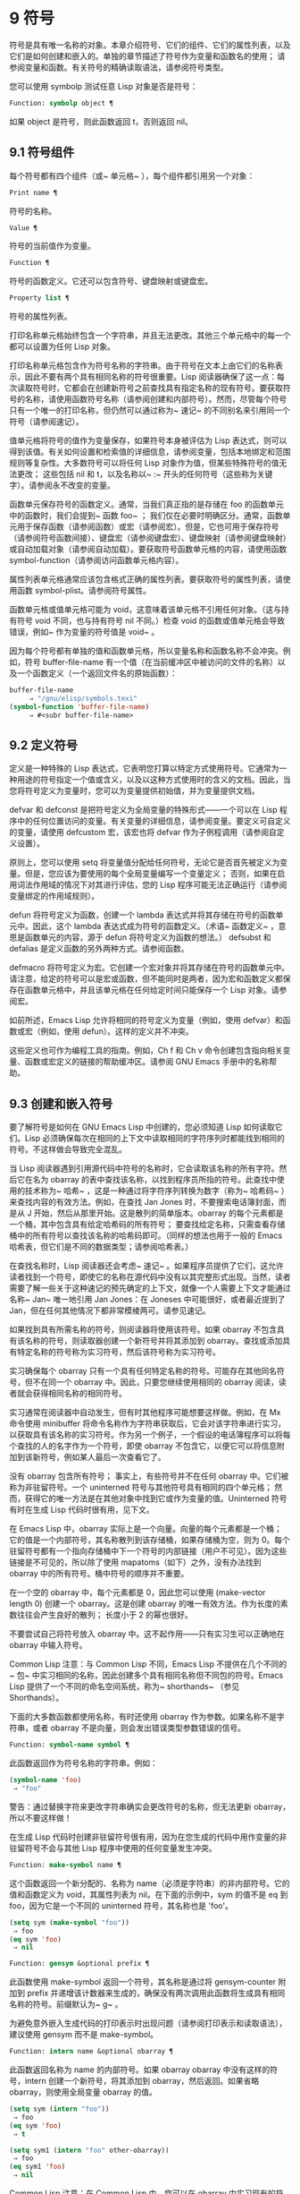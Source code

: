 * 9 符号

符号是具有唯一名称的对象。本章介绍符号、它们的组件、它们的属性列表，以及它们是如何创建和嵌入的。单独的章节描述了符号作为变量和函数名的使用；  请参阅变量和函数。有关符号的精确读取语法，请参阅符号类型。

您可以使用 symbolp 测试任意 Lisp 对象是否是符号：

#+begin_src emacs-lisp
  Function: symbolp object ¶
#+end_src

    如果 object 是符号，则此函数返回 t，否则返回 nil。

** 9.1 符号组件

每个符号都有四个组件（或~ 单元格~ ），每个组件都引用另一个对象：

#+begin_src emacs-lisp
  Print name ¶
#+end_src

    符号的名称。
#+begin_src emacs-lisp
  Value ¶
#+end_src

    符号的当前值作为变量。
#+begin_src emacs-lisp
  Function ¶
#+end_src

    符号的函数定义。它还可以包含符号、键盘映射或键盘宏。
#+begin_src emacs-lisp
  Property list ¶
#+end_src

    符号的属性列表。

打印名称单元格始终包含一个字符串，并且无法更改。其他三个单元格中的每一个都可以设置为任何 Lisp 对象。

打印名称单元格包含作为符号名称的字符串。由于符号在文本上由它们的名称表示，因此不要有两个具有相同名称的符号很重要。Lisp 阅读器确保了这一点：每次读取符号时，它都会在创建新符号之前查找具有指定名称的现有符号。要获取符号的名称，请使用函数符号名称（请参阅创建和内部符号）。然而，尽管每个符号只有一个唯一的打印名称，但仍然可以通过称为~ 速记~ 的不同别名来引用同一个符号（请参阅速记）。

值单元格将符号的值作为变量保存，如果符号本身被评估为 Lisp 表达式，则可以得到该值。有关如何设置和检索值的详细信息，请参阅变量，包括本地绑定和范围规则等复杂性。大多数符号可以将任何 Lisp 对象作为值，但某些特殊符号的值无法更改；  这些包括 nil 和 t，以及名称以~ :~ 开头的任何符号（这些称为关键字）。请参阅永不改变的变量。

函数单元保存符号的函数定义。通常，当我们真正指的是存储在 foo 的函数单元中的函数时，我们会提到~ 函数 foo~ ；  我们仅在必要时明确区分。通常，函数单元用于保存函数（请参阅函数）或宏（请参阅宏）。但是，它也可用于保存符号（请参阅符号函数间接）、键盘宏（请参阅键盘宏）、键盘映射（请参阅键盘映射）或自动加载对象（请参阅自动加载）。要获取符号函数单元格的内容，请使用函数 symbol-function（请参阅访问函数单元格内容）。

属性列表单元格通常应该包含格式正确的属性列表。要获取符号的属性列表，请使用函数 symbol-plist。请参阅符号属性。

函数单元格或值单元格可能为 void，这意味着该单元格不引用任何对象。（这与持有符号 void 不同，也与持有符号 nil 不同。）检查 void 的函数或值单元格会导致错误，例如~ 作为变量的符号值是 void~ 。

因为每个符号都有单独的值和函数单元格，所以变量名称和函数名称不会冲突。例如，符号 buffer-file-name 有一个值（在当前缓冲区中被访问的文件的名称）以及一个函数定义（一个返回文件名的原始函数）：

#+begin_src emacs-lisp
  buffer-file-name
       ⇒ "/gnu/elisp/symbols.texi"
  (symbol-function 'buffer-file-name)
       ⇒ #<subr buffer-file-name>
#+end_src

** 9.2 定义符号

定义是一种特殊的 Lisp 表达式，它表明您打算以特定方式使用符号。它通常为一种用途的符号指定一个值或含义，以及以这种方式使用时的含义的文档。因此，当您将符号定义为变量时，您可以为变量提供初始值，并为变量提供文档。

defvar 和 defconst 是把符号定义为全局变量的特殊形式——一个可以在 Lisp 程序中的任何位置访问的变量。有关变量的详细信息，请参阅变量。要定义可自定义的变量，请使用 defcustom 宏，该宏也将 defvar 作为子例程调用（请参阅自定义设置）。

原则上，您可以使用 setq 将变量值分配给任何符号，无论它是否首先被定义为变量。但是，您应该为要使用的每个全局变量编写一个变量定义；  否则，如果在启用词法作用域的情况下对其进行评估，您的 Lisp 程序可能无法正确运行（请参阅变量绑定的作用域规则）。

defun 将符号定义为函数，创建一个 lambda 表达式并将其存储在符号的函数单元中。因此，这个 lambda 表达式成为符号的函数定义。（术语~ 函数定义~ ，意思是函数单元的内容，源于 defun 将符号定义为函数的想法。） defsubst 和 defalias 是定义函数的另外两种方式。请参阅函数。

defmacro 将符号定义为宏。它创建一个宏对象并将其存储在符号的函数单元中。请注意，给定的符号可以是宏或函数，但不能同时是两者，因为宏和函数定义都保存在函数单元格中，并且该单元格在任何给定时间只能保存一个 Lisp 对象。请参阅宏。

如前所述，Emacs Lisp 允许将相同的符号定义为变量（例如，使用 defvar）和函数或宏（例如，使用 defun）。这样的定义并不冲突。

这些定义也可作为编程工具的指南。例如，Ch f 和 Ch v 命令创建包含指向相关变量、函数或宏定义的链接的帮助缓冲区。请参阅 GNU Emacs 手册中的名称帮助。


** 9.3 创建和嵌入符号

要了解符号是如何在 GNU Emacs Lisp 中创建的，您必须知道 Lisp 如何读取它们。Lisp 必须确保每次在相同的上下文中读取相同的字符序列时都能找到相同的符号。不这样做会导致完全混乱。

当 Lisp 阅读器遇到引用源代码中符号的名称时，它会读取该名称的所有字符。然后它在名为 obarray 的表中查找该名称，以找到程序员所指的符号。此查找中使用的技术称为~ 哈希~ ，这是一种通过将字符序列转换为数字（称为~ 哈希码~ ）来查找内容的有效方法。例如，在查找 Jan Jones 时，不要搜索电话簿封面，而是从 J 开始，然后从那里开始。这是散列的简单版本。obarray 的每个元素都是一个桶，其中包含具有给定哈希码的所有符号；  要查找给定名称，只需查看存储桶中的所有符号以查找该名称的哈希码即可。（同样的想法也用于一般的 Emacs 哈希表，但它们是不同的数据类型；请参阅哈希表。）

在查找名称时，Lisp 阅读器还会考虑~ 速记~ 。如果程序员提供了它们，这允许读者找到一个符号，即使它的名称在源代码中没有以其完整形式出现。当然，读者需要了解一些关于这种速记的预先确定的上下文，就像一个人需要上下文才能通过名称~ Jan~ 唯一地引用 Jan Jones：在 Joneses 中可能很好，或者最近提到了 Jan，但在任何其他情况下都非常模棱两可。请参见速记。

如果找到具有所需名称的符号，则阅读器将使用该符号。如果 obarray 不包含具有该名称的符号，则读取器创建一个新符号并将其添加到 obarray。查找或添加具有特定名称的符号称为实习符号，然后该符号称为实习符号。

实习确保每个 obarray 只有一个具有任何特定名称的符号。可能存在其他同名符号，但不在同一个 obarray 中。因此，只要您继续使用相同的 obarray 阅读，读者就会获得相同名称的相同符号。

实习通常在阅读器中自动发生，但有时其他程序可能想要这样做。例如，在 Mx 命令使用 minibuffer 将命令名称作为字符串获取后，它会对该字符串进行实习，以获取具有该名称的实习符号。作为另一个例子，一个假设的电话簿程序可以将每个查找的人的名字作为一个符号，即使 obarray 不包含它，以便它可以将信息附加到该新符号，例如某人最后一次查看它了。

没有 obarray 包含所有符号；  事实上，有些符号并不在任何 obarray 中。它们被称为非驻留符号。一个 uninterned 符号与其他符号具有相同的四个单元格；  然而，获得它的唯一方法是在其他对象中找到它或作为变量的值。Uninterned 符号有时在生成 Lisp 代码时很有用，见下文。

在 Emacs Lisp 中，obarray 实际上是一个向量。向量的每个元素都是一个桶；  它的值是一个内部符号，其名称散列到该存储桶，如果存储桶为空，则为 0。每个驻留符号都有一个指向存储桶中下一个符号的内部链接（用户不可见）。因为这些链接是不可见的，所以除了使用 mapatoms（如下）之外，没有办法找到 obarray 中的所有符号。桶中符号的顺序并不重要。

在一个空的 obarray 中，每个元素都是 0，因此您可以使用 (make-vector length 0) 创建一个 obarray。这是创建 obarray 的唯一有效方法。作为长度的素数往往会产生良好的散列；  长度小于 2 的幂也很好。

不要尝试自己将符号放入 obarray 中。这不起作用——只有实习生可以正确地在 obarray 中输入符号。

    Common Lisp 注意：与 Common Lisp 不同，Emacs Lisp 不提供在几个不同的~ 包~ 中实习相同的名称，因此创建多个具有相同名称但不同包的符号。Emacs Lisp 提供了一个不同的命名空间系统，称为~ shorthands~ （参见 Shorthands）。

下面的大多数函数都使用名称，有时还使用 obarray 作为参数。如果名称不是字符串，或者 obarray 不是向量，则会发出错误类型参数错误的信号。

#+begin_src emacs-lisp
  Function: symbol-name symbol ¶
#+end_src

    此函数返回作为符号名称的字符串。例如：

    #+begin_src emacs-lisp
      (symbol-name 'foo)
	   ⇒ "foo"
    #+end_src


    警告：通过替换字符来更改字符串确实会更改符号的名称，但无法更新 obarray，所以不要这样做！

在生成 Lisp 代码时创建非驻留符号很有用，因为在您生成的代码中用作变量的非驻留符号不会与其他 Lisp 程序中使用的任何变量发生冲突。

#+begin_src emacs-lisp
  Function: make-symbol name ¶
#+end_src

    这个函数返回一个新分配的、名称为 name（必须是字符串）的非内部符号。它的值和函数定义为 void，其属性列表为 nil。在下面的示例中，sym 的值不是 eq 到 foo，因为它是一个不同的 uninterned 符号，其名称也是 'foo'。

    #+begin_src emacs-lisp
      (setq sym (make-symbol "foo"))
	   ⇒ foo
      (eq sym 'foo)
	   ⇒ nil
    #+end_src

#+begin_src emacs-lisp
  Function: gensym &optional prefix ¶
#+end_src

    此函数使用 make-symbol 返回一个符号，其名称是通过将 gensym-counter 附加到 prefix 并递增该计数器来生成的，确保没有两次调用此函数将生成具有相同名称的符号。前缀默认为~ g~ 。

为避免意外嵌入生成代码的打印表示时出现问题（请参阅打印表示和读取语法），建议使用 gensym 而不是 make-symbol。

#+begin_src emacs-lisp
  Function: intern name &optional obarray ¶
#+end_src

    此函数返回名称为 name 的内部符号。如果 obarray obarray 中没有这样的符号，intern 创建一个新符号，将其添加到 obarray，然后返回。如果省略 obarray，则使用全局变量 obarray 的值。

    #+begin_src emacs-lisp
      (setq sym (intern "foo"))
	   ⇒ foo
      (eq sym 'foo)
	   ⇒ t

      (setq sym1 (intern "foo" other-obarray))
	   ⇒ foo
      (eq sym1 'foo)
	   ⇒ nil
    #+end_src

    Common Lisp 注意：在 Common Lisp 中，您可以在 obarray 中实习现有的符号。在 Emacs Lisp 中，您不能这样做，因为 intern 的参数必须是字符串，而不是符号。

#+begin_src emacs-lisp
  Function: intern-soft name &optional obarray ¶
#+end_src

    此函数返回 obarray 中名称为 name 的符号，如果 obarray 没有具有该名称的符号，则返回 nil。因此，您可以使用 intern-soft 来测试具有给定名称的符号是否已被实习。如果省略 obarray，则使用全局变量 obarray 的值。

    参数名称也可以是符号；  在这种情况下，如果 name 被实习在指定的 obarray 中，则该函数返回 name，否则返回 nil。

    #+begin_src emacs-lisp


      (intern-soft "frazzle")        ; No such symbol exists.
	   ⇒ nil
      (make-symbol "frazzle")        ; Create an uninterned one.
	   ⇒ frazzle

      (intern-soft "frazzle")        ; That one cannot be found.
	   ⇒ nil

      (setq sym (intern "frazzle"))  ; Create an interned one.
	   ⇒ frazzle

      (intern-soft "frazzle")        ; That one can be found!
	   ⇒ frazzle

      (eq sym 'frazzle)              ; And it is the same one.
	   ⇒ t
    #+end_src


#+begin_src emacs-lisp
  Variable: obarray ¶
#+end_src

    此变量是供实习生和读取使用的标准 obarray。

#+begin_src emacs-lisp
  Function: mapatoms function &optional obarray ¶
#+end_src

    此函数对 obarray obarray 中的每个符号调用一次函数。然后它返回零。如果省略 obarray，则默认为 obarray 的值，即普通符号的标准 obarray。

    #+begin_src emacs-lisp
      (setq count 0)
	   ⇒ 0
      (defun count-syms (s)
	(setq count (1+ count)))
	   ⇒ count-syms
      (mapatoms 'count-syms)
	   ⇒ nil
      count
	   ⇒ 1871
    #+end_src

    有关使用 mapatoms 的另一个示例，请参阅访问文档字符串中的文档。

#+begin_src emacs-lisp
  Function: unintern symbol obarray ¶
#+end_src

    此函数从 obarray obarray 中删除符号。如果 symbol 实际上不在 obarray 中， unintern 什么也不做。如果 obarray 为 nil，则使用当前的 obarray。

    如果您提供字符串而不是符号作为符号，则它代表符号名称。然后 unintern 删除 obarray 中具有该名称的符号（如果有）。如果没有这样的符号，unintern 什么也不做。

    如果 unintern 确实删除了一个符号，它返回 t。否则返回零。

** 9.4 符号属性

一个符号可以拥有任意数量的符号属性，这些属性可用于记录有关该符号的各种信息。例如，当符号具有具有非零值的风险局部变量属性时，这意味着符号命名的变量是风险文件局部变量（请参阅文件局部变量）。

每个符号的属性和属性值都以属性列表（参见属性列表）的形式存储在符号的属性列表单元格（参见符号组件）中。

*** 9.4.1 访问符号属性

以下函数可用于访问符号属性。

#+begin_src emacs-lisp
  Function: get symbol property ¶
#+end_src

    此函数返回符号属性列表中名为 property 的属性的值。如果没有这样的属性，则返回 nil。因此，nil 值与该属性不存在之间没有区别。

    name 属性使用 eq 与现有属性名称进行比较，因此任何对象都是合法属性。

    请参阅 put 示例。

#+begin_src emacs-lisp
  Function: put symbol property value ¶
#+end_src

    此函数将值放在属性名称属性下的符号属性列表中，替换任何先前的属性值。put 函数返回值。
    #+begin_src emacs-lisp
      (put 'fly 'verb 'transitive)
	   ⇒'transitive
      (put 'fly 'noun '(a buzzing little bug))
	   ⇒ (a buzzing little bug)
      (get 'fly 'verb)
	   ⇒ transitive
      (symbol-plist 'fly)
	   ⇒ (verb transitive noun (a buzzing little bug))
    #+end_src


#+begin_src emacs-lisp
  Function: symbol-plist symbol ¶
#+end_src

    该函数返回符号的属性列表。

#+begin_src emacs-lisp
  Function: setplist symbol plist ¶
#+end_src

    此函数将符号的属性列表设置为 plist。通常，plist 应该是一个格式良好的属性列表，但这不是强制的。返回值为 plist。
    #+begin_src emacs-lisp
      (setplist 'foo '(a 1 b (2 3) c nil))
	   ⇒ (a 1 b (2 3) c nil)
      (symbol-plist 'foo)
	   ⇒ (a 1 b (2 3) c nil)
    #+end_src


    对于不用于普通目的的特殊 obarray 中的符号，以非标准方式使用属性列表单元格可能是有意义的；  事实上，缩写机制就是这样做的（参见缩写和缩写扩展）。

    您可以根据 setplist 和 plist-put 定义 put，如下所示：
    #+begin_src emacs-lisp
      (defun put (symbol prop value)
	(setplist symbol
		  (plist-put (symbol-plist symbol) prop value)))
    #+end_src


#+begin_src emacs-lisp
  Function: function-get symbol property &optional autoload ¶
#+end_src

    此函数与 get 相同，除了如果 symbol 是函数别名的名称，它会在命名实际函数的符号的属性列表中查找。请参阅定义函数。如果可选参数 autoload 不为零，并且符号是自动加载的，则此函数将尝试自动加载它，因为自动加载可能会设置符号的属性。如果 autoload 是符号宏，仅当 symbol 是自动加载的宏时才尝试自动加载。

#+begin_src emacs-lisp
  Function: function-put function property value ¶
#+end_src

    此函数将函数的属性设置为值。函数应该是一个符号。这个函数比调用 put 来设置函数的属性更受欢迎，因为它会让我们有一天能够实现旧属性到新属性的重新映射。

*** 9.4.2 标准符号属性

在这里，我们列出了在 Emacs 中用于特殊用途的符号属性。在下表中，每当我们说~ 命名函数~ 时，就是指名称为相关符号的函数；  对于~ 命名变量~ 等类似。

#+begin_src emacs-lisp
  :advertised-binding
#+end_src

    在显示文档时，此属性值指定命名函数的首选键绑定。请参阅替换文档中的键绑定。
#+begin_src emacs-lisp
  char-table-extra-slots
#+end_src

    该值（如果非零）指定命名字符表类型中的额外槽数。请参阅字符表。
#+begin_src emacs-lisp
customized-face
face-defface-spec
saved-face
theme-face
#+end_src


    这些属性用于记录人脸的标准、已保存、自定义和主题人脸规格。不要直接设置它们；  它们由 defface 和相关函数管理。请参见定义面。
#+begin_src emacs-lisp
customized-value
saved-value
standard-value
theme-value
#+end_src


    这些属性用于记录可自定义变量的标准值、已保存值、已自定义但未保存的值和主题值。不要直接设置它们；  它们由 defcustom 和相关函数管理。请参阅定义自定义变量。
#+begin_src emacs-lisp
disabled
#+end_src

    如果该值为非零，则命名函数作为命令被禁用。请参阅禁用命令。
#+begin_src emacs-lisp
face-documentation
#+end_src

    该值存储命名人脸的文档字符串。这是由 defface 自动设置的。请参见定义面。
#+begin_src emacs-lisp
history-length
#+end_src

    该值，如果非零，指定命名历史列表变量的最大迷你缓冲区历史长度。请参阅小缓冲区历史记录。
#+begin_src emacs-lisp
interactive-form
#+end_src

    该值是命名函数的交互形式。通常，您不应该直接设置它；  请改用交互式特殊形式。请参阅交互式呼叫。
#+begin_src emacs-lisp
menu-enable
#+end_src

    该值是一个表达式，用于确定是否应在菜单中启用命名菜单项。请参阅简单菜单项。
#+begin_src emacs-lisp
mode-class
#+end_src

    如果该值是特殊的，则命名的主要模式是特殊的。请参阅主要模式约定。
#+begin_src emacs-lisp
permanent-local
#+end_src

    如果值为非零，则命名变量是缓冲区局部变量，其值不应在更改主要模式时重置。请参阅创建和删除缓冲区本地绑定。
#+begin_src emacs-lisp
permanent-local-hook
#+end_src

    如果该值为非 nil，则在更改主要模式时不应从挂钩变量的本地值中删除命名函数。请参阅设置挂钩。
#+begin_src emacs-lisp
pure
#+end_src

    如果该值不是 nil，则命名函数被认为是纯函数（请参阅什么是函数？）。可以在编译时评估带有常量参数的调用。这可能会将运行时错误转移到编译时。不要与纯存储混淆（请参阅纯存储）。
#+begin_src emacs-lisp
risky-local-variable
#+end_src

    如果该值为非 nil，则命名变量被视为文件局部变量有风险。请参阅文件局部变量。
#+begin_src emacs-lisp
safe-function
#+end_src

    如果该值为非零，则命名函数通常被认为是安全的评估。请参阅确定函数是否可以安全调用。
#+begin_src emacs-lisp
safe-local-eval-function
#+end_src

    如果该值为非零，则命名函数可以安全地在文件本地评估表单中调用。请参阅文件局部变量。
#+begin_src emacs-lisp
safe-local-variable
#+end_src

    该值指定用于确定命名变量的安全文件本地值的函数。请参阅文件局部变量。
#+begin_src emacs-lisp
side-effect-free
#+end_src

    非 nil 值表示命名函数没有副作用（请参阅什么是函数？），因此字节编译器可能会忽略其值未使用的调用。如果属性的值没有错误，字节编译器甚至可以删除这些未使用的调用。除了字节编译器优化之外，此属性还用于确定函数安全性（请参阅确定函数是否可以安全调用）。
#+begin_src emacs-lisp
undo-inhibit-region
#+end_src

    如果非零，则命名函数阻止撤消操作被限制在活动区域​​，如果撤消是在函数之后立即调用的。请参阅撤消。
#+begin_src emacs-lisp
variable-documentation
#+end_src
    如果非零，则指定命名变量的文档字符串。这是由 defvar 和相关函数自动设置的。请参见定义面。

** 9.5 速记

符号速记，有时称为~ 重命名符号~ ，是在 Lisp 源代码中发现的符号形式。它们就像常规的符号形式，除了当 Lisp 阅读器遇到它们时，它会生成具有不同且通常更长的打印名称的符号（请参阅符号组件）。

将速记视为预期符号全名的缩写很有用。尽管如此，不要将速记与缩写系统混淆，请参阅缩写和缩写扩展。

简写使 Emacs Lisp 的命名空间礼仪更易于使用。由于所有符号都存储在单个 obarray 中（请参阅创建和内部符号），程序员通常在每个符号名称前加上它所在的库的名称。例如，函数 text-property-search-forward 和 text-property-search-backward 都属于 text-property-search.el 库（请参阅加载）。通过正确地为符号名称添加前缀，可以有效地防止属于不同库的类似名称符号之间的冲突，从而执行不同的操作。然而，这种做法通常会产生很长的符号名称，一段时间后输入和阅读不方便。速记以干净的方式解决了这些问题。

#+begin_src emacs-lisp
  Variable: read-symbol-shorthands ¶
#+end_src

    这个变量的值是一个alist，其元素的格式为(shorthand-prefix . longhand-prefix)。每个元素都指示 Lisp 阅读器读取以 shorthand-prefix 开头的每个符号形式，就好像它以 longhand-prefix 开头一样。

    此变量只能在文件局部变量中设置（请参阅 GNU Emacs 手册中的文件中的局部变量）。

这是一个假设的字符串操作库 some-nice-string-utils.el 中的速记用法示例。

#+begin_src emacs-lisp
  (defun some-nice-string-utils-split (separator s &optional omit-nulls)
    "A match-data saving variant of `split-string'."
    (save-match-data (split-string s separator omit-nulls)))

  (defun some-nice-string-utils-lines (s)
    "Split string S at newline characters into a list of strings."
    (some-nice-string-utils-split "\\(\r\n\\|[\n\r]\\)" s))
#+end_src

可以看出，由于要输入的符号名称很长，因此阅读或开发此代码非常乏味。我们可以使用速记来缓解这种情况。

#+begin_src emacs-lisp
  (defun snu-split (separator s &optional omit-nulls)
    "A match-data saving variation on `split-string'."
    (save-match-data (split-string s separator omit-nulls)))

  (defun snu-lines (s)
    "Split string S into a list of strings on newline characters."
    (snu-split "\\(\r\n\\|[\n\r]\\)" s))

  ;; Local Variables:
  ;; read-symbol-shorthands: (("snu-" . "some-nice-string-utils-"))
  ;; End:
#+end_src

尽管这两个摘录看起来不同，但在 Lisp 阅读器处理它们之后它们是完全相同的。两者都将导致相同的符号被实习（请参阅创建和实习符号）。因此，加载或字节编译这两个文件中的任何一个都具有相同的结果。在第二个版本中使用的简写 snu-split 和 snu-lines 没有被嵌入到 obarray 中。这很容易通过将点移动到使用速记的位置并等待 ElDoc（参见 GNU Emacs 手册中的文件中的局部变量）提示回显区域中点下符号的真实全名。

由于 read-symbol-shorthands 是文件局部变量，因此依赖于 some-nice-string-utils-lines.el 的多个库可能会在不同的简写下引用相同的符号，或者根本不使用简写。在下一个示例中，my-tricks.el 库使用 sns- 前缀而不是 snu- 来引用符号 some-nice-string-utils-lines。
#+begin_src emacs-lisp
  (defun t-reverse-lines (s) (string-join (reverse (sns-lines s)) "\n")

  ;; Local Variables:
  ;; read-symbol-shorthands: (("t-" . "my-tricks-")
  ;;                          ("sns-" . "some-nice-string-utils-"))
	 ;; End:
#+end_src

*** 9.5.1 例外

管理速记转换的规则有两个例外：

    完全由 Emacs Lisp 符号组成类（参见语法类表）中的字符组成的符号形式不会被转换。例如，可以使用 - 或 /= 作为速记前缀，但这不会影响这些名称的算术函数。
    名称以 ~#_~ 开头的符号形式不会被转换。
